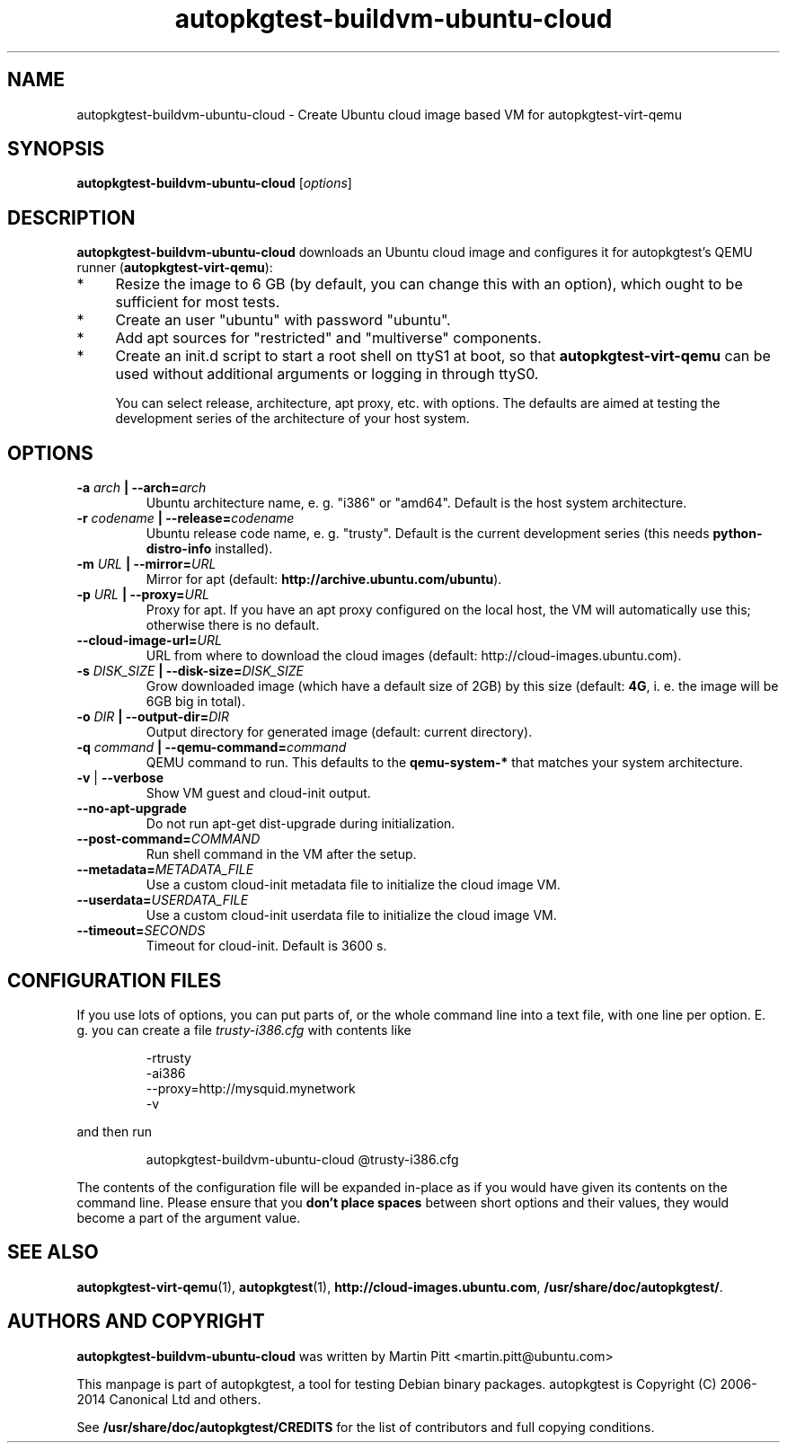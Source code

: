 .TH autopkgtest-buildvm-ubuntu-cloud  1 2014 "Linux Programmer's Manual"
.SH NAME
autopkgtest-buildvm-ubuntu-cloud \- Create Ubuntu cloud image based VM for autopkgtest-virt-qemu

.SH SYNOPSIS
.B autopkgtest-buildvm-ubuntu-cloud
.RI [ options ]

.SH DESCRIPTION
.B autopkgtest-buildvm-ubuntu-cloud
downloads an Ubuntu cloud image and configures it for autopkgtest's QEMU runner
(\fBautopkgtest-virt-qemu\fR):

.IP * 4
Resize the image to 6 GB (by default, you can change this with an option),
which ought to be sufficient for most tests.

.IP * 4
Create an user "ubuntu" with password "ubuntu".

.IP * 4
Add apt sources for "restricted" and "multiverse" components.

.IP * 4
Create an init.d script to start a root shell on ttyS1 at boot, so that
.B autopkgtest-virt-qemu
can be used without additional arguments or logging in through ttyS0.

You can select release, architecture, apt proxy, etc. with options. The
defaults are aimed at testing the development series of the architecture of
your host system.

.SH OPTIONS

.TP
.BI -a " arch" " | --arch=" arch
Ubuntu architecture name, e. g. "i386" or "amd64". Default is the host system
architecture.

.TP
.BI -r " codename" " | --release=" codename
Ubuntu release code name, e. g. "trusty". Default is the current development
series (this needs
.B python-distro-info
installed).

.TP
.BI -m " URL" " | --mirror=" URL
Mirror for apt (default:
.B http://archive.ubuntu.com/ubuntu\fR).

.TP
.BI -p " URL" " | --proxy=" URL
Proxy for apt. If you have an apt proxy configured on the local host, the VM
will automatically use this; otherwise there is no default.


.TP
.BI --cloud-image-url= URL
URL from where to download the cloud images (default:
http://cloud-images.ubuntu.com).

.TP
.BI -s " DISK_SIZE" " | --disk-size=" DISK_SIZE
Grow downloaded image (which have a default size of 2GB) by this size (default:
.B 4G\fR, i. e. the image will be 6GB big in total).

.TP
.BI -o " DIR" " | --output-dir=" DIR
Output directory for generated image (default: current directory).

.TP
.BI -q " command" " | --qemu-command=" command
QEMU command to run. This defaults to the
.B qemu-system-*
that matches your system architecture.

.TP
.BR \-v " | " \-\-verbose
Show VM guest and cloud-init output.

.TP
.B --no-apt-upgrade
Do not run apt-get dist-upgrade during initialization.

.TP
.BI "--post-command=" COMMAND
Run shell command in the VM after the setup.

.TP
.BI "--metadata=" METADATA_FILE
Use a custom cloud-init metadata file to initialize the cloud image VM.

.TP
.BI "--userdata=" USERDATA_FILE
Use a custom cloud-init userdata file to initialize the cloud image VM.

.TP
.BI "--timeout=" SECONDS
Timeout for cloud-init. Default is 3600 s.

.SH CONFIGURATION FILES
If you use lots of options, you can put parts of, or the whole
command line into a text file, with one line per option. E. g. you can create a
file
.I trusty-i386.cfg
with contents like

.RS
.EX
-rtrusty
-ai386
--proxy=http://mysquid.mynetwork
-v
.EE
.RE

and then run

.RS
.EX
autopkgtest-buildvm-ubuntu-cloud @trusty-i386.cfg
.EE
.RE

The contents of the configuration file will be expanded in-place as if you
would have given its contents on the command line. Please ensure that you
.B don't place spaces
between short options and their values, they would become a part of the
argument value.

.SH SEE ALSO
\fBautopkgtest-virt-qemu\fR(1),
\fBautopkgtest\fR(1),
\fBhttp://cloud-images.ubuntu.com\fR,
\fB/usr/share/doc/autopkgtest/\fR.

.SH AUTHORS AND COPYRIGHT
.B autopkgtest-buildvm-ubuntu-cloud
was written by Martin Pitt <martin.pitt@ubuntu.com>

This manpage is part of autopkgtest, a tool for testing Debian binary
packages.  autopkgtest is Copyright (C) 2006-2014 Canonical Ltd and others.

See \fB/usr/share/doc/autopkgtest/CREDITS\fR for the list of
contributors and full copying conditions.
